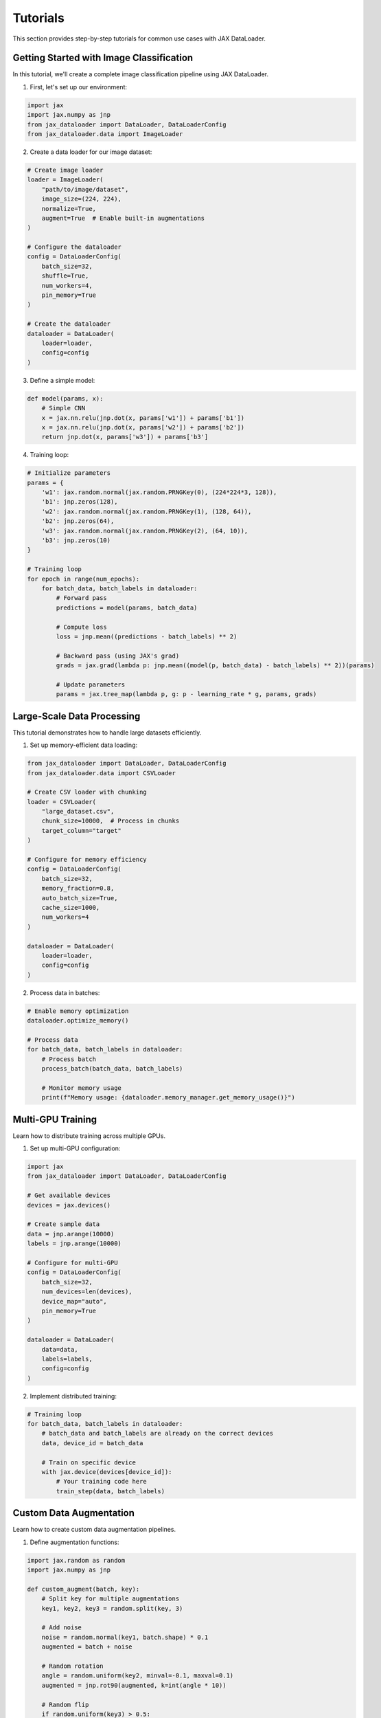 Tutorials
=========

This section provides step-by-step tutorials for common use cases with JAX DataLoader.

Getting Started with Image Classification
---------------------------------------

In this tutorial, we'll create a complete image classification pipeline using JAX DataLoader.

1. First, let's set up our environment:

.. code-block:: python

   import jax
   import jax.numpy as jnp
   from jax_dataloader import DataLoader, DataLoaderConfig
   from jax_dataloader.data import ImageLoader

2. Create a data loader for our image dataset:

.. code-block:: python

   # Create image loader
   loader = ImageLoader(
       "path/to/image/dataset",
       image_size=(224, 224),
       normalize=True,
       augment=True  # Enable built-in augmentations
   )

   # Configure the dataloader
   config = DataLoaderConfig(
       batch_size=32,
       shuffle=True,
       num_workers=4,
       pin_memory=True
   )

   # Create the dataloader
   dataloader = DataLoader(
       loader=loader,
       config=config
   )

3. Define a simple model:

.. code-block:: python

   def model(params, x):
       # Simple CNN
       x = jax.nn.relu(jnp.dot(x, params['w1']) + params['b1'])
       x = jax.nn.relu(jnp.dot(x, params['w2']) + params['b2'])
       return jnp.dot(x, params['w3']) + params['b3']

4. Training loop:

.. code-block:: python

   # Initialize parameters
   params = {
       'w1': jax.random.normal(jax.random.PRNGKey(0), (224*224*3, 128)),
       'b1': jnp.zeros(128),
       'w2': jax.random.normal(jax.random.PRNGKey(1), (128, 64)),
       'b2': jnp.zeros(64),
       'w3': jax.random.normal(jax.random.PRNGKey(2), (64, 10)),
       'b3': jnp.zeros(10)
   }

   # Training loop
   for epoch in range(num_epochs):
       for batch_data, batch_labels in dataloader:
           # Forward pass
           predictions = model(params, batch_data)
           
           # Compute loss
           loss = jnp.mean((predictions - batch_labels) ** 2)
           
           # Backward pass (using JAX's grad)
           grads = jax.grad(lambda p: jnp.mean((model(p, batch_data) - batch_labels) ** 2))(params)
           
           # Update parameters
           params = jax.tree_map(lambda p, g: p - learning_rate * g, params, grads)

Large-Scale Data Processing
-------------------------

This tutorial demonstrates how to handle large datasets efficiently.

1. Set up memory-efficient data loading:

.. code-block:: python

   from jax_dataloader import DataLoader, DataLoaderConfig
   from jax_dataloader.data import CSVLoader

   # Create CSV loader with chunking
   loader = CSVLoader(
       "large_dataset.csv",
       chunk_size=10000,  # Process in chunks
       target_column="target"
   )

   # Configure for memory efficiency
   config = DataLoaderConfig(
       batch_size=32,
       memory_fraction=0.8,
       auto_batch_size=True,
       cache_size=1000,
       num_workers=4
   )

   dataloader = DataLoader(
       loader=loader,
       config=config
   )

2. Process data in batches:

.. code-block:: python

   # Enable memory optimization
   dataloader.optimize_memory()

   # Process data
   for batch_data, batch_labels in dataloader:
       # Process batch
       process_batch(batch_data, batch_labels)
       
       # Monitor memory usage
       print(f"Memory usage: {dataloader.memory_manager.get_memory_usage()}")

Multi-GPU Training
----------------

Learn how to distribute training across multiple GPUs.

1. Set up multi-GPU configuration:

.. code-block:: python

   import jax
   from jax_dataloader import DataLoader, DataLoaderConfig

   # Get available devices
   devices = jax.devices()
   
   # Create sample data
   data = jnp.arange(10000)
   labels = jnp.arange(10000)

   # Configure for multi-GPU
   config = DataLoaderConfig(
       batch_size=32,
       num_devices=len(devices),
       device_map="auto",
       pin_memory=True
   )

   dataloader = DataLoader(
       data=data,
       labels=labels,
       config=config
   )

2. Implement distributed training:

.. code-block:: python

   # Training loop
   for batch_data, batch_labels in dataloader:
       # batch_data and batch_labels are already on the correct devices
       data, device_id = batch_data
       
       # Train on specific device
       with jax.device(devices[device_id]):
           # Your training code here
           train_step(data, batch_labels)

Custom Data Augmentation
----------------------

Learn how to create custom data augmentation pipelines.

1. Define augmentation functions:

.. code-block:: python

   import jax.random as random
   import jax.numpy as jnp

   def custom_augment(batch, key):
       # Split key for multiple augmentations
       key1, key2, key3 = random.split(key, 3)
       
       # Add noise
       noise = random.normal(key1, batch.shape) * 0.1
       augmented = batch + noise
       
       # Random rotation
       angle = random.uniform(key2, minval=-0.1, maxval=0.1)
       augmented = jnp.rot90(augmented, k=int(angle * 10))
       
       # Random flip
       if random.uniform(key3) > 0.5:
           augmented = jnp.flip(augmented, axis=1)
       
       return augmented

2. Apply custom augmentations:

.. code-block:: python

   from jax_dataloader import DataLoader, DataLoaderConfig

   # Configure with custom augmentation
   config = DataLoaderConfig(
       batch_size=32,
       transform=custom_augment,
       transform_key=random.PRNGKey(0)
   )

   dataloader = DataLoader(
       data=data,
       config=config
   )

3. Use in training:

.. code-block:: python

   for batch_data, batch_labels in dataloader:
       # batch_data is already augmented
       train_step(batch_data, batch_labels)

Advanced Caching Strategies
-------------------------

Learn how to optimize data loading with advanced caching.

1. Set up caching:

.. code-block:: python

   from jax_dataloader import DataLoader, DataLoaderConfig
   from jax_dataloader.memory import Cache

   # Create cache
   cache = Cache(
       max_size=1000,  # Maximum number of batches to cache
       eviction_policy="lru"  # Least Recently Used
   )

   # Configure dataloader with cache
   config = DataLoaderConfig(
       batch_size=32,
       cache=cache,
       cache_hits=True  # Track cache hits
   )

   dataloader = DataLoader(
       data=data,
       config=config
   )

2. Monitor cache performance:

.. code-block:: python

   for batch_data, batch_labels in dataloader:
       # Process batch
       process_batch(batch_data, batch_labels)
       
       # Print cache statistics
       print(f"Cache hits: {dataloader.cache.hits}")
       print(f"Cache misses: {dataloader.cache.misses}")
       print(f"Hit rate: {dataloader.cache.hit_rate}") 